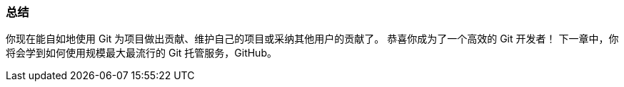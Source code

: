 
=== 总结

你现在能自如地使用 Git 为项目做出贡献、维护自己的项目或采纳其他用户的贡献了。
恭喜你成为了一个高效的 Git 开发者！
下一章中，你将会学到如何使用规模最大最流行的 Git 托管服务，GitHub。

